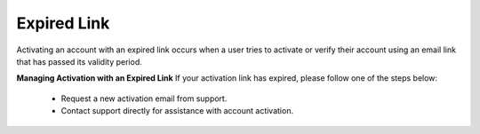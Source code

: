 Expired Link
================================================

Activating an account with an expired link occurs when a user tries to activate or verify their account using an email link that has passed its validity period.

.. image:: images/activate_account-expired_link.png
  :alt: activate_account-expired_link
  :align: center


**Managing Activation with an Expired Link**
If your activation link has expired, please follow one of the steps below:

  - Request a new activation email from support.

  - Contact support directly for assistance with account activation.
